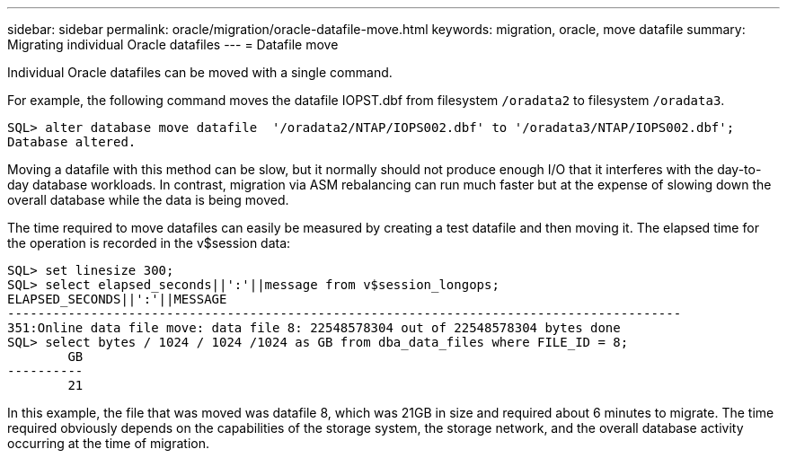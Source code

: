 ---
sidebar: sidebar
permalink: oracle/migration/oracle-datafile-move.html
keywords: migration, oracle, move datafile
summary: Migrating individual Oracle datafiles
---
= Datafile move

:hardbreaks:
:nofooter:
:icons: font
:linkattrs:
:imagesdir: ../../media/

[.lead]
Individual Oracle datafiles can be moved with a single command.

For example, the following command moves the datafile IOPST.dbf from filesystem `/oradata2` to filesystem `/oradata3`.

....
SQL> alter database move datafile  '/oradata2/NTAP/IOPS002.dbf' to '/oradata3/NTAP/IOPS002.dbf';
Database altered.
....

Moving a datafile with this method can be slow, but it normally should not produce enough I/O that it interferes with the day-to-day database workloads. In contrast, migration via ASM rebalancing can run much faster but at the expense of slowing down the overall database while the data is being moved.

The time required to move datafiles can easily be measured by creating a test datafile and then moving it. The elapsed time for the operation is recorded in the v$session data:

....
SQL> set linesize 300;
SQL> select elapsed_seconds||':'||message from v$session_longops;
ELAPSED_SECONDS||':'||MESSAGE
-----------------------------------------------------------------------------------------
351:Online data file move: data file 8: 22548578304 out of 22548578304 bytes done
SQL> select bytes / 1024 / 1024 /1024 as GB from dba_data_files where FILE_ID = 8;
        GB
----------
        21
....

In this example, the file that was moved was datafile 8, which was 21GB in size and required about 6 minutes to migrate. The time required obviously depends on the capabilities of the storage system, the storage network, and the overall database activity occurring at the time of migration.
